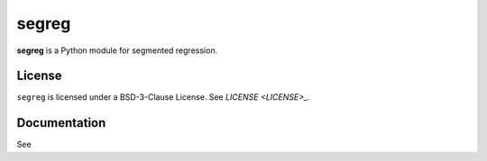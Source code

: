 segreg
======

**segreg** is a Python module for segmented regression.

License
-------
``segreg`` is licensed under a BSD-3-Clause License.  See `LICENSE <LICENSE>_`.

Documentation
-------------
See 

